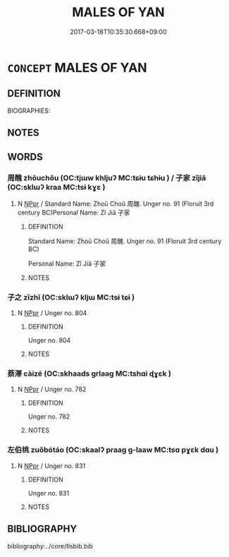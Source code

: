 # -*- mode: mandoku-tls-view -*-
#+TITLE: MALES OF YAN
#+DATE: 2017-03-18T10:35:30.668+09:00        
#+STARTUP: content
* =CONCEPT= MALES OF YAN
:PROPERTIES:
:CUSTOM_ID: uuid-344027c2-6925-40ad-9b43-96aed5dfe555
:TR_ZH: 燕男人
:END:
** DEFINITION

BIOGRAPHIES:

** NOTES

** WORDS
   :PROPERTIES:
   :VISIBILITY: children
   :END:
*** 周醜 zhōuchǒu (OC:tjɯw khljuʔ MC:tɕɨu tɕhɨu ) / 子家 zǐjiā (OC:sklɯʔ kraa MC:tsɨ kɣɛ )
:PROPERTIES:
:CUSTOM_ID: uuid-14d030be-094b-4cd3-b6f5-6ad98dfb70ba
:Char+: 周(30,5/8) 醜(164,10/17) 
:Char+: 子(39,0/3) 家(40,7/10) 
:GY_IDS+: uuid-6f54daf0-aa06-4469-8d5c-52be1bac8d50 uuid-1d2f469a-ecc5-4f48-9f84-c8e1a58434ce
:PY+: zhōu chǒu    
:OC+: tjɯw khljuʔ    
:MC+: tɕɨu tɕhɨu    
:GY_IDS+: uuid-07663ff4-7717-4a8f-a2d7-0c53aea2ca19 uuid-913e4503-2de6-45dc-b1b2-fb5134fe83f5
:PY+: zǐ jiā    
:OC+: sklɯʔ kraa    
:MC+: tsɨ kɣɛ    
:END: 
**** N [[tls:syn-func::#uuid-c43c0bab-2810-42a4-a6be-e4641d9b6632][NPpr]] / Standard Name: Zhoū Choǔ 周醜. Unger no. 91 (Floruit 3rd century BC)Personal Name: Zǐ Jiā 子家
:PROPERTIES:
:CUSTOM_ID: uuid-1712bbe4-2722-4ef8-abc2-fccbcf2bb631
:END:
****** DEFINITION

Standard Name: Zhoū Choǔ 周醜. Unger no. 91 (Floruit 3rd century BC)

Personal Name: Zǐ Jiā 子家

****** NOTES

*** 子之 zǐzhī (OC:sklɯʔ kljɯ MC:tsɨ tɕɨ )
:PROPERTIES:
:CUSTOM_ID: uuid-33eaeb52-b23e-4de5-adc7-7d86d90c00fa
:Char+: 子(39,0/3) 之(4,3/4) 
:GY_IDS+: uuid-07663ff4-7717-4a8f-a2d7-0c53aea2ca19 uuid-dd2ad4ab-7266-4ee9-a622-5790a96a6515
:PY+: zǐ zhī    
:OC+: sklɯʔ kljɯ    
:MC+: tsɨ tɕɨ    
:END: 
**** N [[tls:syn-func::#uuid-c43c0bab-2810-42a4-a6be-e4641d9b6632][NPpr]] / Unger no. 804
:PROPERTIES:
:CUSTOM_ID: uuid-73bb2cac-d5b5-4a20-94f0-8a7258a178c4
:END:
****** DEFINITION

Unger no. 804

****** NOTES

*** 蔡澤 càizé (OC:skhaads ɡrlaaɡ MC:tshɑi ɖɣɛk )
:PROPERTIES:
:CUSTOM_ID: uuid-5d286abe-2e08-48fb-ade7-345e48abb4a2
:Char+: 蔡(140,11/17) 澤(85,13/16) 
:GY_IDS+: uuid-8a88cf03-d448-461d-848a-ee4559411425 uuid-25f32c5a-9904-4ccc-b328-5a711653d0a5
:PY+: cài zé    
:OC+: skhaads ɡrlaaɡ    
:MC+: tshɑi ɖɣɛk    
:END: 
**** N [[tls:syn-func::#uuid-c43c0bab-2810-42a4-a6be-e4641d9b6632][NPpr]] / Unger no. 782
:PROPERTIES:
:CUSTOM_ID: uuid-ac5ba529-b69b-4b8d-9e72-78a5cc27821f
:END:
****** DEFINITION

Unger no. 782

****** NOTES

*** 左伯桃 zuǒbótáo (OC:skaalʔ praaɡ ɡ-laaw MC:tsɑ pɣɛk dɑu )
:PROPERTIES:
:CUSTOM_ID: uuid-9bf0748d-a822-4b55-a490-3e3cd221529d
:Char+: 左(48,2/5) 伯(9,5/7) 桃(75,6/10) 
:GY_IDS+: uuid-17092982-8b1e-4e2b-9784-01c4b031a392 uuid-db3012d1-670a-4989-8e8c-0e0d86c567ee uuid-6efc03d2-118e-4d4c-826d-ecc219eebd86
:PY+: zuǒ bó táo   
:OC+: skaalʔ praaɡ ɡ-laaw   
:MC+: tsɑ pɣɛk dɑu   
:END: 
**** N [[tls:syn-func::#uuid-c43c0bab-2810-42a4-a6be-e4641d9b6632][NPpr]] / Unger no. 831
:PROPERTIES:
:CUSTOM_ID: uuid-c114dfef-5ecc-438f-be3a-225e1ee1034e
:END:
****** DEFINITION

Unger no. 831

****** NOTES

** BIBLIOGRAPHY
bibliography:../core/tlsbib.bib
